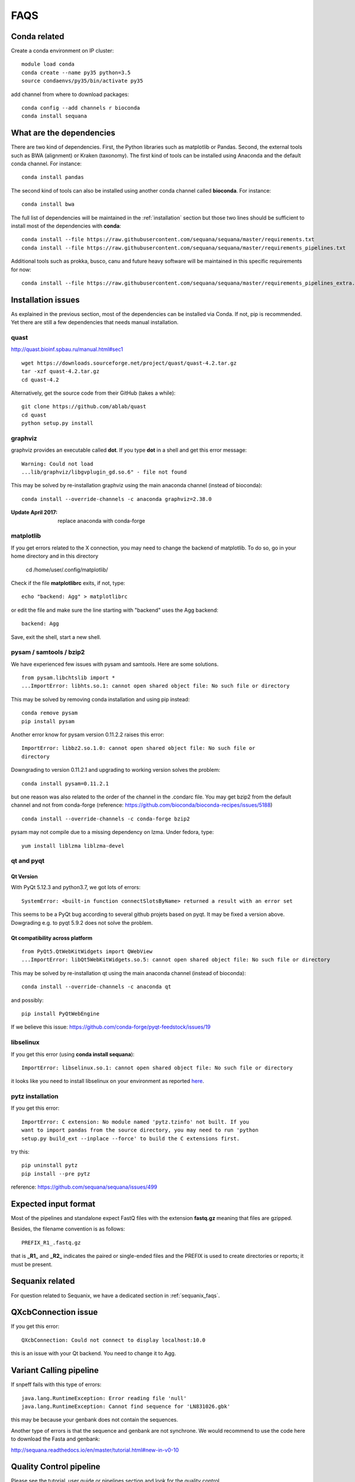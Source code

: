 FAQS
======

Conda related
---------------

Create a conda environment on IP cluster::

    module load conda
    conda create --name py35 python=3.5
    source condaenvs/py35/bin/activate py35

add channel from where to download packages::

    conda config --add channels r bioconda
    conda install sequana


What are the dependencies
-----------------------------

There are two kind of dependencies. First, the Python libraries such as
matplotlib or Pandas. Second, the external tools such as BWA (alignment) or
Kraken (taxonomy). The first kind of tools can be installed using Anaconda and the
default conda channel. For instance::

    conda install pandas

The second kind of tools can also be installed using another conda channel
called **bioconda**. For instance::

    conda install bwa

The full list of dependencies will be maintained in the :ref:`installation`
section but those two lines should be sufficient to install most of the
dependencies with **conda**::

    conda install --file https://raw.githubusercontent.com/sequana/sequana/master/requirements.txt
    conda install --file https://raw.githubusercontent.com/sequana/sequana/master/requirements_pipelines.txt

Additional tools such as prokka, busco, canu and future heavy software will be
maintained in this specific requirements for now::

    conda install --file https://raw.githubusercontent.com/sequana/sequana/master/requirements_pipelines_extra.txt



Installation issues
-----------------------


As explained in the previous section, most of the dependencies can be installed
via Conda. If not, pip is recommended. Yet there are still a few dependencies
that needs manual installation. 

quast
~~~~~~~~~

http://quast.bioinf.spbau.ru/manual.html#sec1

::

    wget https://downloads.sourceforge.net/project/quast/quast-4.2.tar.gz
    tar -xzf quast-4.2.tar.gz
    cd quast-4.2

Alternatively, get the source code from their GitHub (takes a while)::

    git clone https://github.com/ablab/quast
    cd quast
    python setup.py install

graphviz
~~~~~~~~~~~~~~~~~~

graphviz provides an executable called **dot**. If you type **dot** in a shell
and get this error message::

    Warning: Could not load
    ...lib/graphviz/libgvplugin_gd.so.6" - file not found

This may be solved by re-installation graphviz using the main anaconda channel
(instead of bioconda)::

    conda install --override-channels -c anaconda graphviz=2.38.0 

:Update April 2017: replace anaconda with conda-forge


matplotlib
~~~~~~~~~~~~~~~~~

If you get errors related to the X connection, you may need to change the
backend of matplotlib. To do so, go in your home directory and in this directory

    cd /home/user/.config/matplotlib/

Check if the file **matplotlibrc** exits, if not, type::

    echo "backend: Agg" > matplotlibrc

or edit the file and make sure the line starting with "backend" uses the Agg
backend::

    backend: Agg

Save, exit the shell, start a new shell.


pysam / samtools / bzip2
~~~~~~~~~~~~~~~~~~~~~~~~~~~~~~~

We have experienced few issues with pysam and samtools. Here are some solutions.


::

    from pysam.libchtslib import *
    ...ImportError: libhts.so.1: cannot open shared object file: No such file or directory


This may be solved by removing conda installation and using pip instead::

     conda remove pysam
     pip install pysam

Another error know for pysam version 0.11.2.2 raises this error::

    ImportError: libbz2.so.1.0: cannot open shared object file: No such file or
    directory

Downgrading to version 0.11.2.1 and upgrading to working version solves the problem::

    conda install pysam=0.11.2.1

but one reason was also related to the order of the channel in the .condarc
file. You may get bzip2 from the default channel and not from
conda-forge (reference: https://github.com/bioconda/bioconda-recipes/issues/5188)
::

    conda install --override-channels -c conda-forge bzip2

pysam may not compile due to a missing dependency on lzma. Under fedora,
type::

    yum install liblzma liblzma-devel




qt and pyqt
~~~~~~~~~~~~~~~~~~

Qt Version
^^^^^^^^^^

With PyQt 5.12.3 and python3.7, we got lots of errors::

    SystemError: <built-in function connectSlotsByName> returned a result with an error set

This seems to be a PyQt bug according to several github projets based on pyqt.
It may be fixed a version above. Dowgrading e.g. to pyqt 5.9.2 does not solve
the problem.




Qt compatibility across platform
^^^^^^^^^^^^^^^^^^^^^^^^^^^^^^^^^
::

    from PyQt5.QtWebKitWidgets import QWebView
    ...ImportError: libQt5WebKitWidgets.so.5: cannot open shared object file: No such file or directory

This may be solved by re-installation qt using the main anaconda channel
(instead of bioconda)::

    conda install --override-channels -c anaconda qt

and possibly::

    pip install PyQtWebEngine

If we believe this issue: https://github.com/conda-forge/pyqt-feedstock/issues/19


libselinux
~~~~~~~~~~~~~~~~~

If you get this error (using **conda install sequana**)::

    ImportError: libselinux.so.1: cannot open shared object file: No such file or directory

it looks like you need to install libselinux on your environment as reported 
`here <https://github.com/sequana/sequana/issues/438>`_.


pytz installation
~~~~~~~~~~~~~~~~~~~~


If you get this error::

    ImportError: C extension: No module named 'pytz.tzinfo' not built. If you
    want to import pandas from the source directory, you may need to run 'python
    setup.py build_ext --inplace --force' to build the C extensions first.

try this::

    pip uninstall pytz
    pip install --pre pytz

reference: https://github.com/sequana/sequana/issues/499



Expected input format
----------------------------

Most of the pipelines and standalone expect FastQ files with the extension
**fastq.gz** meaning that files are gzipped.


Besides, the filename convention is as follows::

    PREFIX_R1_.fastq.gz

that is **_R1_** and **_R2_** indicates the paired or single-ended files and
the PREFIX is used to create directories or reports; it must be present.

.. versionadded:: 0.2
    more flexible tags are now possible in sequana pipelines and sequanix using
    e.g. _R[12] in the **input_readtag** in the configuration file of the
    pipelines.


Sequanix related
----------------------

For question related to Sequanix, we have a dedicated section in
:ref:`sequanix_faqs`.


QXcbConnection issue
----------------------
If you get this error::

    QXcbConnection: Could not connect to display localhost:10.0

this is an issue with your Qt backend. You need to change it to Agg.




Variant Calling pipeline
----------------------------

If snpeff fails with this type of errors::

    java.lang.RuntimeException: Error reading file 'null'
    java.lang.RuntimeException: Cannot find sequence for 'LN831026.gbk'

this may be because your genbank does not contain the sequences.

Another type of errors is that the sequence and genbank are not synchrone. We
would recommend to use the code here to download the Fasta and genbank:

http://sequana.readthedocs.io/en/master/tutorial.html#new-in-v0-10


Quality Control pipeline
---------------------------

Please see the tutorial, user guide or pipelines section and look for the quality control.

Then, if you do not find your solution, please open an issue on github: https://github.com/sequana/sequana/issues


Singularity
-----------------

If you use the singularity container and get this kind of error::

    singularity shell sequana-sequana-master.img
    ERROR  : Base home directory does not exist within the container: /pasteur
    ABORT  : Retval = 255

it means the container does not know about the Base home directory.

If you have sudo access, add the missing path as follows::

    sudo singularity shell --writable sequana-sequana-master.img
    mkdir /pasteur
    exit

If you do not have sudo permissions, copy the image on a computer where you have
such permission, use the same code as above and copy back the new image on the
computer where you had the issue. 

Finally, try to use the container again using this code::

    singularity shell sequana-sequana-master.img


I got a error "main thread is not in the main loop"
---------------------------------------------------

::

    Traceback (most recent call last):
      File
    ".../lib/python3.5/tkinter/__init__.py",
    line 627, in after_cancel
        data = self.tk.call('after', 'info', id)
    RuntimeError: main thread is not in main loop

This is related to the backend used by matplotlib. This can be ignored. We do
not have any solution for now, except finding an alternated backend for
matplotlib. This can be done using a special file called matplotlibrc with this
content::

    backend: tkagg

where you can replace tkagg with e.g. qt5agg

